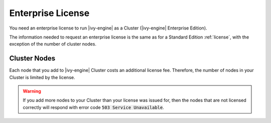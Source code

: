.. _enterprise-license:

Enterprise License
==================

You need an enterprise license to run |ivy-engine| as a Cluster (|ivy-engine|
Enterprise Edition). 

The information needed to request an enterprise license is the same as for a
Standard Edition :ref:`license`, with the exception of the number of cluster
nodes.

Cluster Nodes
-------------

Each node that you add to |ivy-engine| Cluster costs an additional license fee.
Therefore, the number of nodes in your Cluster is limited by the license.

.. warning:: 
  If you add more nodes to your Cluster than your license was issued for, 
  then the nodes that are not licensed correctly will respond with
  error code :code:`503 Service Unavailable`.
